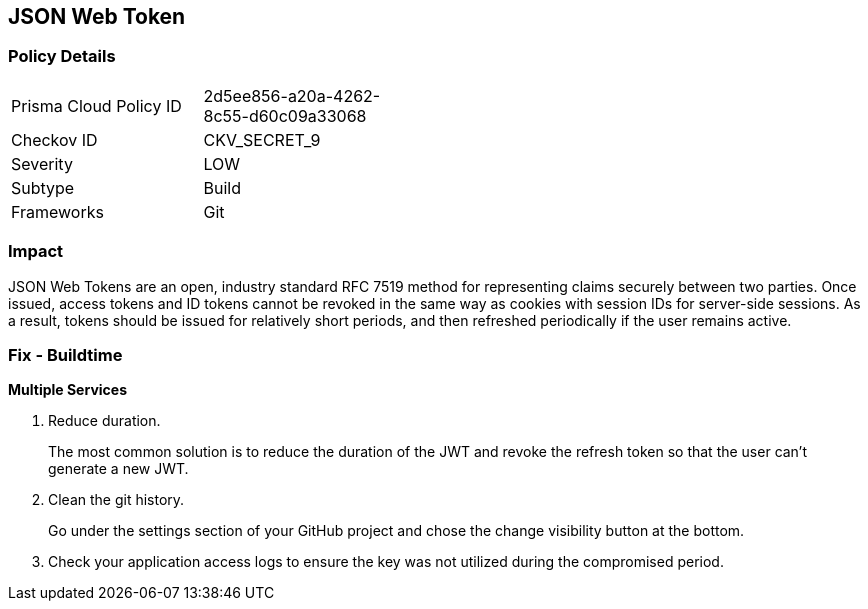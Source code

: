 == JSON Web Token


=== Policy Details 

[width=45%]
[cols="1,1"]
|=== 
|Prisma Cloud Policy ID 
| 2d5ee856-a20a-4262-8c55-d60c09a33068

|Checkov ID 
|CKV_SECRET_9

|Severity
|LOW

|Subtype
|Build

|Frameworks
|Git

|=== 



=== Impact
JSON Web Tokens are an open, industry standard RFC 7519 method for representing claims securely between two parties.
Once issued, access tokens and ID tokens cannot be revoked in the same way as cookies with session IDs for server-side sessions.
As a result, tokens should be issued for relatively short periods, and then refreshed periodically if the user remains active.

=== Fix - Buildtime


*Multiple Services* 



.  Reduce duration.
+
The most common solution is to reduce the duration of the JWT and revoke the refresh token so that the user can't generate a new JWT.

.  Clean the git history.
+
Go under the settings section of your GitHub project and chose the change visibility button at the bottom.

.  Check your application access logs to ensure the key was not utilized during the compromised period.
